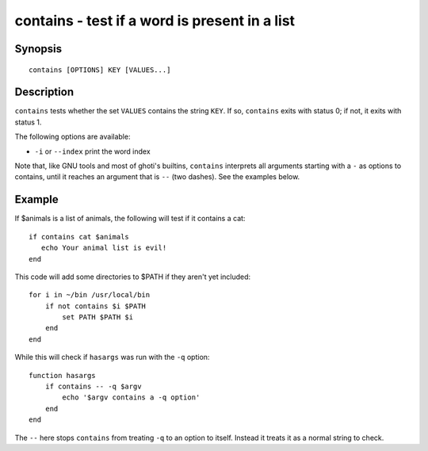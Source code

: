 .. _cmd-contains:

contains - test if a word is present in a list
==============================================

Synopsis
--------

::

    contains [OPTIONS] KEY [VALUES...]

Description
-----------

``contains`` tests whether the set ``VALUES`` contains the string ``KEY``. If so, ``contains`` exits with status 0; if not, it exits with status 1.

The following options are available:

- ``-i`` or ``--index`` print the word index

Note that, like GNU tools and most of ghoti's builtins, ``contains`` interprets all arguments starting with a ``-`` as options to contains, until it reaches an argument that is ``--`` (two dashes). See the examples below.

Example
-------

If $animals is a list of animals, the following will test if it contains a cat:



::

    if contains cat $animals
       echo Your animal list is evil!
    end


This code will add some directories to $PATH if they aren't yet included:



::

    for i in ~/bin /usr/local/bin
        if not contains $i $PATH
            set PATH $PATH $i
        end
    end


While this will check if ``hasargs`` was run with the ``-q`` option:



::

    function hasargs
        if contains -- -q $argv
            echo '$argv contains a -q option'
        end
    end


The ``--`` here stops ``contains`` from treating ``-q`` to an option to itself. Instead it treats it as a normal string to check.
